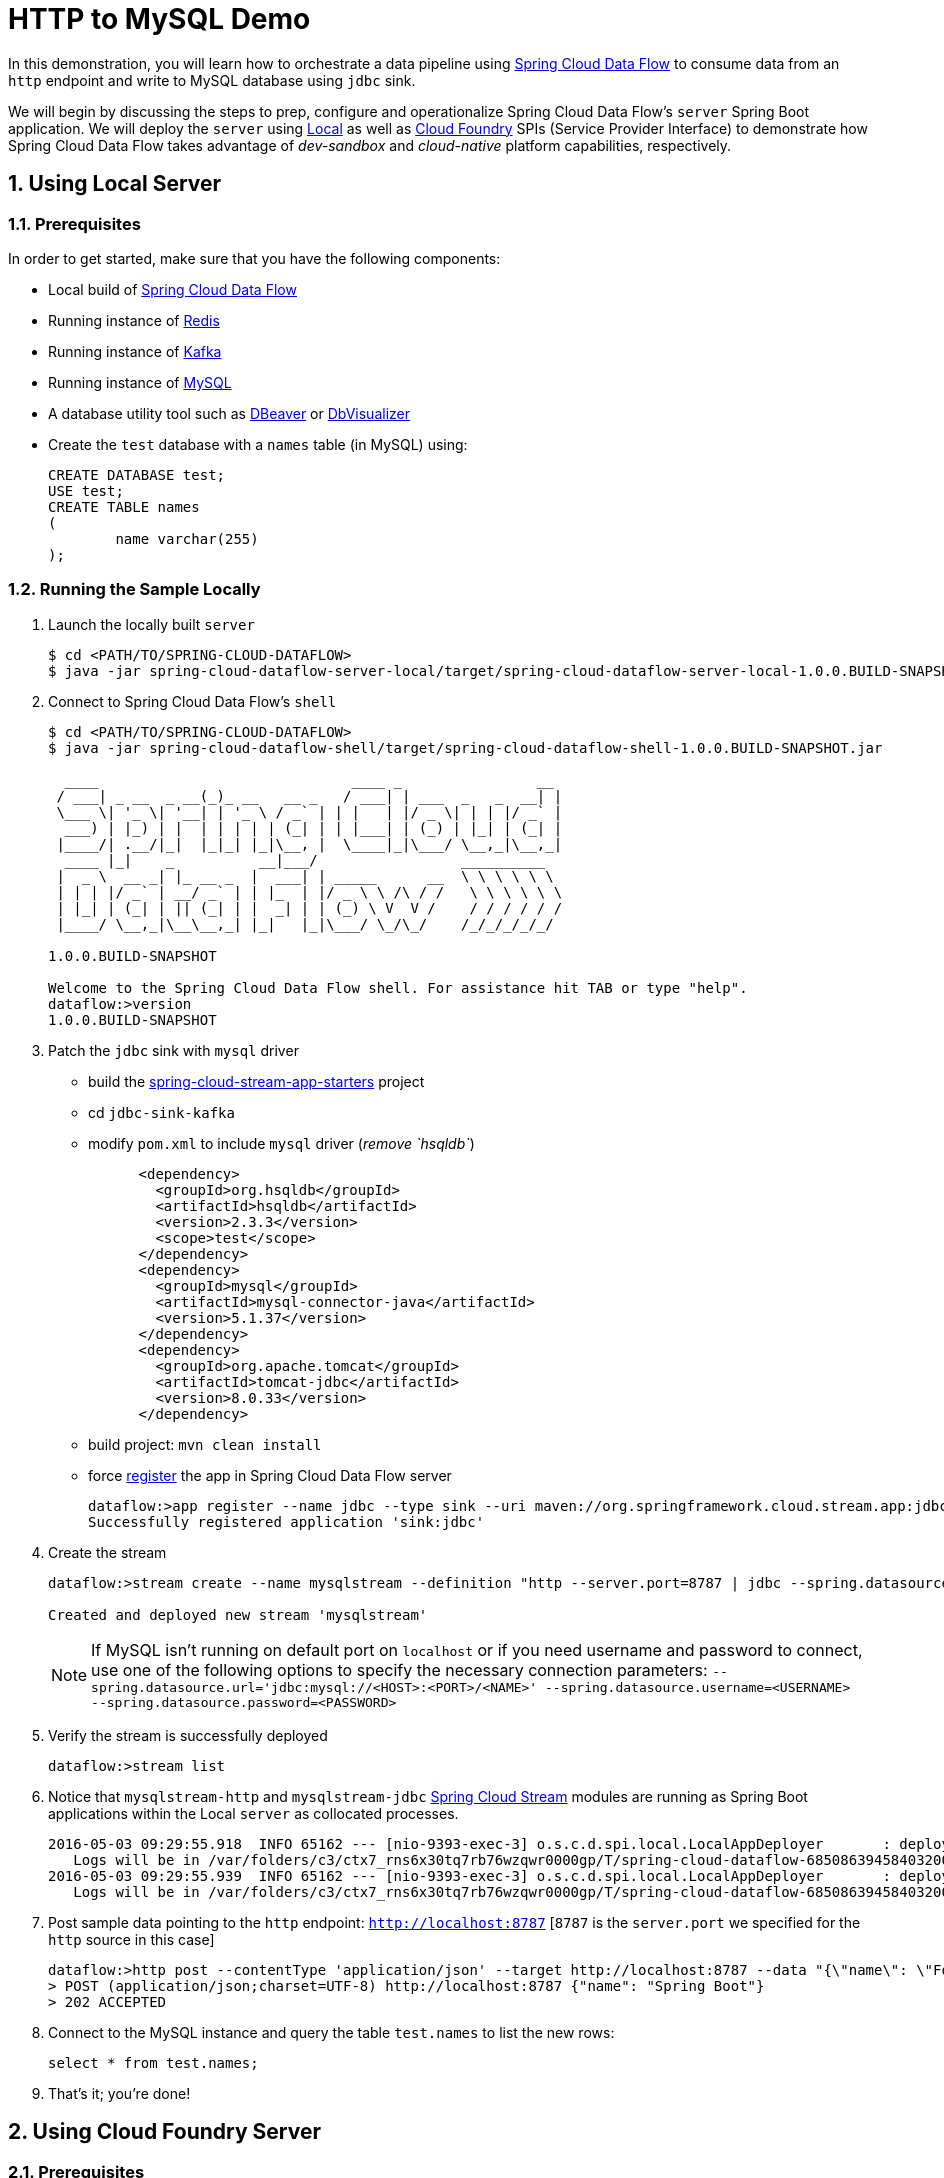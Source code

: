 :sectnums:
= HTTP to MySQL Demo

In this demonstration, you will learn how to orchestrate a data pipeline using http://cloud.spring.io/spring-cloud-dataflow/[Spring Cloud Data Flow] to consume data from an `http` endpoint and write to MySQL database using `jdbc` sink. 

We will begin by discussing the steps to prep, configure and operationalize Spring Cloud Data Flow's `server` Spring Boot application. We will deploy the `server` using  https://github.com/spring-cloud/spring-cloud-dataflow/tree/master/spring-cloud-dataflow-server-local[Local] as well as https://github.com/spring-cloud/spring-cloud-dataflow-server-cloudfoundry[Cloud Foundry] SPIs (Service Provider Interface) to demonstrate how Spring Cloud Data Flow takes advantage of _dev-sandbox_ and _cloud-native_ platform capabilities, respectively.

== Using Local Server

=== Prerequisites

In order to get started, make sure that you have the following components:

* Local build of https://github.com/spring-cloud/spring-cloud-dataflow[Spring Cloud Data Flow]
* Running instance of link:http://redis.io/[Redis]
* Running instance of link:http://kafka.apache.org/downloads.html[Kafka]
* Running instance of link:http://www.mysql.com/[MySQL]
* A database utility tool such as link:http://dbeaver.jkiss.org/[DBeaver] or link:https://www.dbvis.com/[DbVisualizer]
* Create the `test` database with a `names` table (in MySQL) using:
+
```
CREATE DATABASE test;
USE test;
CREATE TABLE names
(
	name varchar(255)
);
```

=== Running the Sample Locally

. Launch the locally built `server` 
+

```
$ cd <PATH/TO/SPRING-CLOUD-DATAFLOW>
$ java -jar spring-cloud-dataflow-server-local/target/spring-cloud-dataflow-server-local-1.0.0.BUILD-SNAPSHOT.jar

```
+

. Connect to Spring Cloud Data Flow's `shell`
+

```
$ cd <PATH/TO/SPRING-CLOUD-DATAFLOW>
$ java -jar spring-cloud-dataflow-shell/target/spring-cloud-dataflow-shell-1.0.0.BUILD-SNAPSHOT.jar

  ____                              ____ _                __
 / ___| _ __  _ __(_)_ __   __ _   / ___| | ___  _   _  __| |
 \___ \| '_ \| '__| | '_ \ / _` | | |   | |/ _ \| | | |/ _` |
  ___) | |_) | |  | | | | | (_| | | |___| | (_) | |_| | (_| |
 |____/| .__/|_|  |_|_| |_|\__, |  \____|_|\___/ \__,_|\__,_|
  ____ |_|    _          __|___/                 __________
 |  _ \  __ _| |_ __ _  |  ___| | _____      __  \ \ \ \ \ \
 | | | |/ _` | __/ _` | | |_  | |/ _ \ \ /\ / /   \ \ \ \ \ \
 | |_| | (_| | || (_| | |  _| | | (_) \ V  V /    / / / / / /
 |____/ \__,_|\__\__,_| |_|   |_|\___/ \_/\_/    /_/_/_/_/_/

1.0.0.BUILD-SNAPSHOT

Welcome to the Spring Cloud Data Flow shell. For assistance hit TAB or type "help".
dataflow:>version
1.0.0.BUILD-SNAPSHOT
```

+
. Patch the `jdbc` sink with `mysql` driver

- build the https://github.com/spring-cloud/spring-cloud-stream-app-starters#spring-cloud-stream-app-starters[spring-cloud-stream-app-starters] project
- cd `jdbc-sink-kafka`
- modify `pom.xml` to include `mysql` driver (_remove `hsqldb`_)
+
[source,xml]
----
      <dependency>
        <groupId>org.hsqldb</groupId>
        <artifactId>hsqldb</artifactId>
        <version>2.3.3</version>
        <scope>test</scope>
      </dependency>
      <dependency>
        <groupId>mysql</groupId>
        <artifactId>mysql-connector-java</artifactId>
        <version>5.1.37</version>
      </dependency>
      <dependency>
        <groupId>org.apache.tomcat</groupId>
        <artifactId>tomcat-jdbc</artifactId>
        <version>8.0.33</version>
      </dependency>
----
+
- build project: `mvn clean install`
- force https://github.com/spring-cloud/spring-cloud-dataflow/blob/master/spring-cloud-dataflow-docs/src/main/asciidoc/streams.adoc#register-a-stream-app[register] the app in Spring Cloud Data Flow server
+

```
dataflow:>app register --name jdbc --type sink --uri maven://org.springframework.cloud.stream.app:jdbc-sink-kafka:1.0.0.BUILD-SNAPSHOT --force
Successfully registered application 'sink:jdbc'
```

+
. Create the stream
+
```
dataflow:>stream create --name mysqlstream --definition "http --server.port=8787 | jdbc --spring.datasource.url='jdbc:mysql://localhost:3306/test' --tableName=names --columns=name" --deploy

Created and deployed new stream 'mysqlstream'
```
NOTE: If MySQL isn't running on default port on `localhost` or if you need username and password to connect, use one of the following options to specify the necessary connection parameters: `--spring.datasource.url='jdbc:mysql://<HOST>:<PORT>/<NAME>' --spring.datasource.username=<USERNAME> --spring.datasource.password=<PASSWORD>`

+
. Verify the stream is successfully deployed
+
```
dataflow:>stream list
```
+
. Notice that `mysqlstream-http` and `mysqlstream-jdbc` https://github.com/spring-cloud/spring-cloud-stream-modules/[Spring Cloud Stream] modules are running as Spring Boot applications within the Local `server` as collocated processes.
+

```
2016-05-03 09:29:55.918  INFO 65162 --- [nio-9393-exec-3] o.s.c.d.spi.local.LocalAppDeployer       : deploying app mysqlstream.jdbc instance 0
   Logs will be in /var/folders/c3/ctx7_rns6x30tq7rb76wzqwr0000gp/T/spring-cloud-dataflow-6850863945840320040/mysqlstream1-1462292995903/mysqlstream.jdbc
2016-05-03 09:29:55.939  INFO 65162 --- [nio-9393-exec-3] o.s.c.d.spi.local.LocalAppDeployer       : deploying app mysqlstream.http instance 0
   Logs will be in /var/folders/c3/ctx7_rns6x30tq7rb76wzqwr0000gp/T/spring-cloud-dataflow-6850863945840320040/mysqlstream-1462292995934/mysqlstream.http
```

. Post sample data pointing to the `http` endpoint: `http://localhost:8787` [`8787` is the `server.port` we specified for the `http` source in this case]

+
```
dataflow:>http post --contentType 'application/json' --target http://localhost:8787 --data "{\"name\": \"Foo\"}"
> POST (application/json;charset=UTF-8) http://localhost:8787 {"name": "Spring Boot"}
> 202 ACCEPTED
```
+
. Connect to the MySQL instance and query the table `test.names` to list the new rows:
+
```
select * from test.names;
```
+
. That's it; you're done!

== Using Cloud Foundry Server

=== Prerequisites

In order to get started, make sure that you have the following components:

* Cloud Foundry instance
* Local build of https://github.com/spring-cloud/spring-cloud-dataflow[Spring Cloud Data Flow]
* Local build of Spring Cloud Data Flow's https://github.com/spring-cloud/spring-cloud-dataflow-server-cloudfoundry[Cloud Foundry Server]
* Running instance of `redis` in Cloud Foundry
* Running instance of `rabbit` in Cloud Foundry
* Running instance of `mysql`
* A database utility tool such as link:http://dbeaver.jkiss.org/[DBeaver] or link:https://www.dbvis.com/[DbVisualizer]
* Create the `names` table (in MySQL) using:
+
```
CREATE TABLE names
(
	name varchar(255)
);
```

=== Running the Sample in Cloud Foundry

. Verify that CF instance is reachable
+

```
$ cf api
API endpoint: https://api.system.io (API version: 2.43.0)

$ cf apps
Getting apps in org user-dataflow / space development as user...
OK

No apps found
```
+
. Follow the instructions to deploy Spring Cloud Data Flow's `server` from https://github.com/spring-cloud/spring-cloud-dataflow-server-cloudfoundry/blob/master/README.adoc[Cloud Foundry Server] repo

+
. Once you complete step#3 from https://github.com/spring-cloud/spring-cloud-dataflow-server-cloudfoundry/blob/master/README.adoc[Cloud Foundry Server] instructions, you'll be able to list the newly deployed `dataflow-server` application in Cloud Foundry
+

```
$ cf apps
Getting apps in org user-dataflow / space development as user...
OK

name                 requested state   instances   memory   disk   urls
dataflow-server      started           1/1         1G       1G     dataflow-server.app.io
```

+
. Notice that `dataflow-server` application is started and ready for interaction via `http://dataflow-server.app.io` endpoint

. Connect to Spring Cloud Data Flow's `shell` 
+

```
$ cd <PATH/TO/SPRING-CLOUD-DATAFLOW>
$ java -jar spring-cloud-dataflow-shell/target/spring-cloud-dataflow-shell-1.0.0.BUILD-SNAPSHOT.jar

  ____                              ____ _                __
 / ___| _ __  _ __(_)_ __   __ _   / ___| | ___  _   _  __| |
 \___ \| '_ \| '__| | '_ \ / _` | | |   | |/ _ \| | | |/ _` |
  ___) | |_) | |  | | | | | (_| | | |___| | (_) | |_| | (_| |
 |____/| .__/|_|  |_|_| |_|\__, |  \____|_|\___/ \__,_|\__,_|
  ____ |_|    _          __|___/                 __________
 |  _ \  __ _| |_ __ _  |  ___| | _____      __  \ \ \ \ \ \
 | | | |/ _` | __/ _` | | |_  | |/ _ \ \ /\ / /   \ \ \ \ \ \
 | |_| | (_| | || (_| | |  _| | | (_) \ V  V /    / / / / / /
 |____/ \__,_|\__\__,_| |_|   |_|\___/ \_/\_/    /_/_/_/_/_/

1.0.0.BUILD-SNAPSHOT

Welcome to the Spring Cloud Data Flow shell. For assistance hit TAB or type "help".
server-unknown:>
```
+
. Connect the `shell` with `server` running at `http://dataflow-server.app.io`
+

```
server-unknown:>dataflow config server http://dataflow-server.app.io
Successfully targeted http://dataflow-server.app.io
dataflow:>version
1.0.0.BUILD-SNAPSHOT
```

+
. Patch the `jdbc` sink with `mysql` driver

- build the https://github.com/spring-cloud/spring-cloud-stream-app-starters#spring-cloud-stream-app-starters[spring-cloud-stream-app-starters] project
- cd `jdbc-sink-rabbit`
- modify `pom.xml` to include `mysql` driver (_remove `hsqldb`_)
+
[source,xml]
----
      <dependency>
        <groupId>org.hsqldb</groupId>
        <artifactId>hsqldb</artifactId>
        <version>2.3.3</version>
        <scope>test</scope>
      </dependency>
      <dependency>
        <groupId>mysql</groupId>
        <artifactId>mysql-connector-java</artifactId>
        <version>5.1.37</version>
      </dependency>
      <dependency>
        <groupId>org.apache.tomcat</groupId>
        <artifactId>tomcat-jdbc</artifactId>
        <version>8.0.33</version>
      </dependency>
----
+
- build project: `mvn clean install`
+

+
. https://github.com/spring-cloud/spring-cloud-dataflow/blob/master/spring-cloud-dataflow-docs/src/main/asciidoc/streams.adoc#register-a-stream-app[Register] RabbitMQ binder variant of the `http` and `jdbc` applications
+

```
dataflow:>app register --type source --name http --uri maven://org.springframework.cloud.stream.app:http-source-rabbit:1.0.0.BUILD-SNAPSHOT --force
Successfully registered application 'source:http'

dataflow:>app register --type sink --name jdbc --uri maven://org.springframework.cloud.stream.app:jdbc-sink-rabbit:1.0.0.BUILD-SNAPSHOT --force
Successfully registered application 'sink:jdbc'
```

+
. Create the stream
+

```
dataflow:>stream create --name mysqlstream --definition "http | jdbc --spring.datasource.url='jdbc:mysql://<HOST>:<PORT>/<NAME>' --spring.datasource.username=<USERNAME> --spring.datasource.password=<PASSWORD> --tableName=names --columns=name" --deploy

Created and deployed new stream 'mysqlstream'
```
+
. Verify the stream is successfully deployed
+
```
dataflow:>stream list
```
+
. Notice that `mysqlstream-http` and `mysqlstream-jdbc` https://github.com/spring-cloud/spring-cloud-stream-modules/[Spring Cloud Stream] modules are running as _cloud-native_ (microservice) applications in Cloud Foundry
+

```
$ cf apps
Getting apps in org user-dataflow / space development as user...
OK

name                        requested state   instances   memory   disk   urls
mysqlstream-http            started           1/1         1G       1G     mysqlstream-http.app.io
mysqlstream-jdbc            started           1/1         1G       1G     mysqlstream-jdbc.app.io
dataflow-server             started           1/1         1G       1G     dataflow-server.app.io
```
+
. Lookup the `url` for `mysqlstream-http` application from the list above. Post sample data pointing to the `http` endpoint: `<YOUR-mysqlstream-http-APP-URL>`
+
```
http post --contentType 'application/json' --target http://mysqlstream-http.app.io --data "{\"name\": \"Bar"}"
> POST (application/json;charset=UTF-8) http://mysqlstream-http.app.io {"name": "Bar"}
> 202 ACCEPTED
```
+
. Connect to the MySQL instance and query the table `names` to list the new rows:
+
```
select * from names;
```

+
. Now, let's take advantage of Pivotal Cloud Foundry's platform capability. Let's scale the `mysqlstream-http` application from 1 to 3 instances
+
```
$ cf scale mysqlstream-http -i 3
Scaling app mysqlstream-http in org user-dataflow / space development as user...
OK
```
+
. Verify App instances (3/3) running successfully
+
```
$ cf apps
Getting apps in org user-dataflow / space development as user...
OK

name                        requested state   instances   memory   disk   urls
mysqlstream-http            started           3/3         1G       1G     mysqlstream-http.app.io
mysqlstream-jdbc            started           1/1         1G       1G     mysqlstream-jdbc.app.io
dataflow-server             started           1/1         1G       1G     dataflow-server.app.io
```
+
. That's it; you're done!

:!sectnums:
== Summary 

In this sample, you have learned:

* How to use Spring Cloud Data Flow's `Local` and `Cloud Foundry` servers
* How to use Spring Cloud Data Flow's `shell`
* How to create streaming data pipeline to connect and write to `MySQL`
* How to scale data microservice applications on `Pivotal Cloud Foundry`
